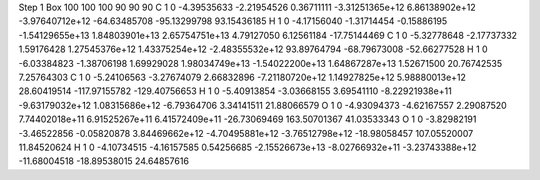 Step 1
Box   100 100 100  90 90 90
C    	1    	0    	    -4.39535633	    -2.21954526	     0.36711111	    -3.31251365e+12	     6.86138902e+12	    -3.97640712e+12	   -64.63485708	   -95.13299798	    93.15436185
H    	1    	0    	    -4.17156040	    -1.31714454	    -0.15886195	    -1.54129655e+13	     1.84803901e+13	     2.65754751e+13	     4.79127050	     6.12561184	   -17.75144469
C    	1    	0    	    -5.32778648	    -2.17737332	     1.59176428	     1.27545376e+12	     1.43375254e+12	    -2.48355532e+12	    93.89764794	   -68.79673008	   -52.66277528
H    	1    	0    	    -6.03384823	    -1.38706198	     1.69929028	     1.98034749e+13	    -1.54022200e+13	     1.64867287e+13	     1.52671500	    20.76742535	     7.25764303
C    	1    	0    	    -5.24106563	    -3.27674079	     2.66832896	    -7.21180720e+12	     1.14927825e+12	     5.98880013e+12	    28.60419514	  -117.97155782	  -129.40756653
H    	1    	0    	    -5.40913854	    -3.03668155	     3.69541110	    -8.22921938e+11	    -9.63179032e+12	     1.08315686e+12	    -6.79364706	     3.34141511	    21.88066579
O    	1    	0    	    -4.93094373	    -4.62167557	     2.29087520	     7.74402018e+11	     6.91525267e+11	     6.41572409e+11	   -26.73069469	   163.50701367	    41.03533343
O    	1    	0    	    -3.82982191	    -3.46522856	    -0.05820878	     3.84469662e+12	    -4.70495881e+12	    -3.76512798e+12	   -18.98058457	   107.05520007	    11.84520624
H    	1    	0    	    -4.10734515	    -4.16157585	     0.54256685	    -2.15526673e+13	    -8.02766932e+11	    -3.23743388e+12	   -11.68004518	   -18.89538015	    24.64857616
